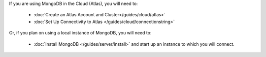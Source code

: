 If you are using MongoDB in the Cloud (Atlas), you will need to:

  - :doc:`Create an Atlas Account and Cluster</guides/cloud/atlas>`
  - :doc:`Set Up Connectivity to Atlas </guides/cloud/connectionstring>` 

Or, if you plan on using a local instance of MongoDB, you will need to:
  
  - :doc:`Install MongoDB </guides/server/install>` and start up an instance to which you will connect.
